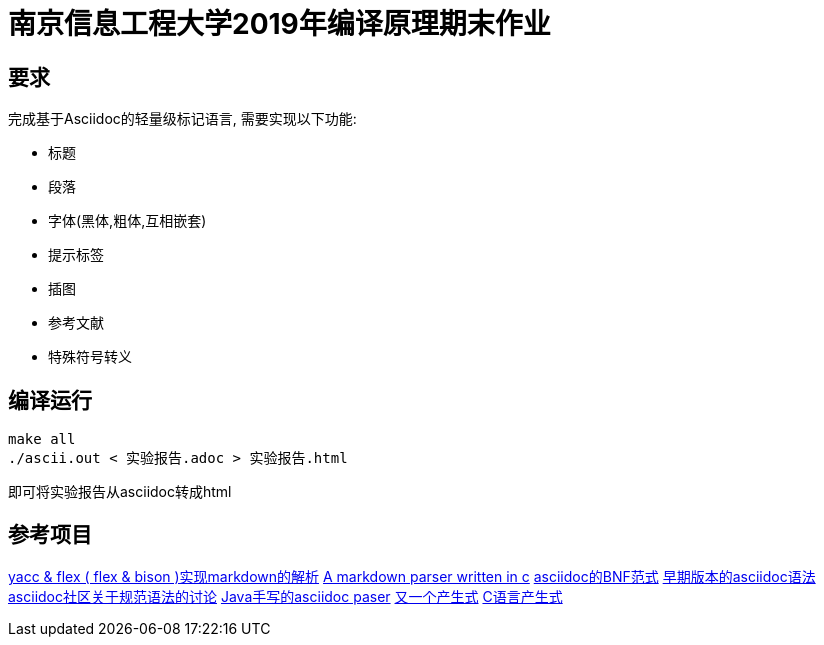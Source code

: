 = 南京信息工程大学2019年编译原理期末作业

== 要求

完成基于Asciidoc的轻量级标记语言, 需要实现以下功能:

* 标题
* 段落
* 字体(黑体,粗体,互相嵌套)
* 提示标签
* 插图
* 参考文献
* 特殊符号转义

== 编译运行

[source,bash]
----
make all
./ascii.out < 实验报告.adoc > 实验报告.html
----

即可将实验报告从asciidoc转成html

== 参考项目

https://github.com/LuoZhongYao/helper[yacc & flex ( flex & bison )实现markdown的解析]  
https://github.com/MichaelHu/markdown[A markdown parser written in c]  
https://gist.github.com/neher/f5e86fe8d213f214166a[asciidoc的BNF范式]  
https://github.com/asciidoctor/asciidoc-grammar-prototype[早期版本的asciidoc语法]  
http://discuss.asciidoctor.org/Asciidoc-syntax-definition-td1920.html[asciidoc社区关于规范语法的讨论]  
https://github.com/asciidocj/asciidocj[Java手写的asciidoc paser]  
https://github.com/asciidocj/asciidocj[又一个产生式]  
http://www.lysator.liu.se/c/ANSI-C-grammar-l.html[C语言产生式]  
